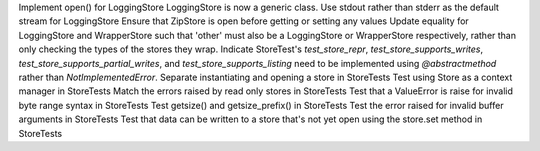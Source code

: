 Implement open() for LoggingStore
LoggingStore is now a generic class.
Use stdout rather than stderr as the default stream for LoggingStore
Ensure that ZipStore is open before getting or setting any values
Update equality for LoggingStore and WrapperStore such that 'other' must also be a LoggingStore or WrapperStore respectively, rather than only checking the types of the stores they wrap.
Indicate StoreTest's `test_store_repr`, `test_store_supports_writes`, `test_store_supports_partial_writes`, and `test_store_supports_listing` need to be implemented using `@abstractmethod` rather than `NotImplementedError`.
Separate instantiating and opening a store in StoreTests
Test using Store as a context manager in StoreTests
Match the errors raised by read only stores in StoreTests
Test that a ValueError is raise for invalid byte range syntax in StoreTests
Test getsize() and getsize_prefix() in StoreTests
Test the error raised for invalid buffer arguments in StoreTests
Test that data can be written to a store that's not yet open using the store.set method in StoreTests
